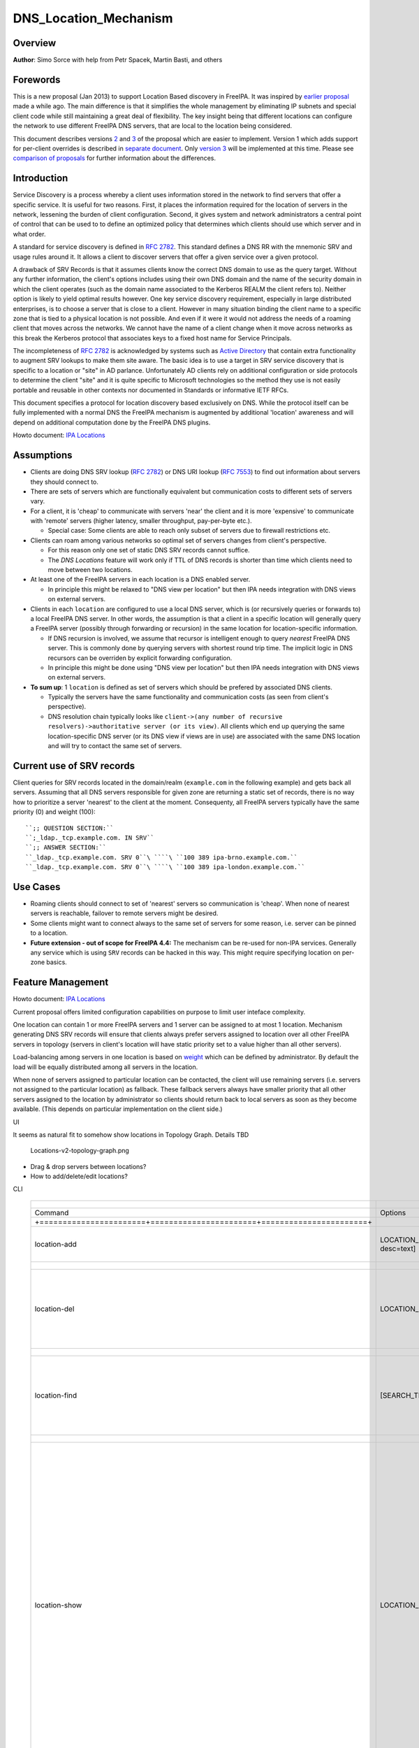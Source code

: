DNS_Location_Mechanism
======================

Overview
--------

**Author**: Simo Sorce with help from Petr Spacek, Martin Basti, and
others

Forewords
----------------------------------------------------------------------------------------------

This is a new proposal (Jan 2013) to support Location Based discovery in
FreeIPA. It was inspired by `earlier
proposal <FreeIPAv2:DNS_Location_Discovery>`__ made a while ago. The
main difference is that it simplifies the whole management by
eliminating IP subnets and special client code while still maintaining a
great deal of flexibility. The key insight being that different
locations can configure the network to use different FreeIPA DNS
servers, that are local to the location being considered.

This document describes versions
`2 <#Design_(Version_2:_DNAME_per_sub-tree)>`__ and
`3 <#Design_(Version_3:_CNAME_per_service_name)>`__ of the proposal
which are easier to implement. Version 1 which adds support for
per-client overrides is described in `separate
document <V4/DNS_Location_Mechanism_with_per_client_override>`__. Only
`version 3 <#Design_(Version_3:_CNAME_per_service_name)>`__ will be
implemented at this time. Please see `comparison of
proposals <#Comparison_of_proposals>`__ for further information about
the differences.

Introduction
----------------------------------------------------------------------------------------------

Service Discovery is a process whereby a client uses information stored
in the network to find servers that offer a specific service. It is
useful for two reasons. First, it places the information required for
the location of servers in the network, lessening the burden of client
configuration. Second, it gives system and network administrators a
central point of control that can be used to to define an optimized
policy that determines which clients should use which server and in what
order.

A standard for service discovery is defined in `RFC
2782 <http://www.rfc-archive.org/getrfc.php?rfc=RFC2782>`__. This
standard defines a DNS RR with the mnemonic SRV and usage rules around
it. It allows a client to discover servers that offer a given service
over a given protocol.

A drawback of SRV Records is that it assumes clients know the correct
DNS domain to use as the query target. Without any further information,
the client's options includes using their own DNS domain and the name of
the security domain in which the client operates (such as the domain
name associated to the Kerberos REALM the client refers to). Neither
option is likely to yield optimal results however. One key service
discovery requirement, especially in large distributed enterprises, is
to choose a server that is close to a client. However in many situation
binding the client name to a specific zone that is tied to a physical
location is not possible. And even if it were it would not address the
needs of a roaming client that moves across the networks. We cannot have
the name of a client change when it move across networks as this break
the Kerberos protocol that associates keys to a fixed host name for
Service Principals.

The incompleteness of `RFC
2782 <http://www.rfc-archive.org/getrfc.php?rfc=RFC2782>`__ is
acknowledged by systems such as `Active
Directory <http://en.wikipedia.org/wiki/Active_Directory>`__ that
contain extra functionality to augment SRV lookups to make them site
aware. The basic idea is to use a target in SRV service discovery that
is specific to a location or "site" in AD parlance. Unfortunately AD
clients rely on additional configuration or side protocols to determine
the client "site" and it is quite specific to Microsoft technologies so
the method they use is not easily portable and reusable in other
contexts nor documented in Standards or informative IETF RFCs.

This document specifies a protocol for location discovery based
exclusively on DNS. While the protocol itself can be fully implemented
with a normal DNS the FreeIPA mechanism is augmented by additional
'location' awareness and will depend on additional computation done by
the FreeIPA DNS plugins.

Howto document: `IPA Locations <Howto/IPA_locations>`__

Assumptions
-----------

-  Clients are doing DNS SRV lookup (`RFC
   2782 <http://tools.ietf.org/html/rfc2782>`__) or DNS URI lookup (`RFC
   7553 <http://tools.ietf.org/html/rfc7553>`__) to find out information
   about servers they should connect to.
-  There are sets of servers which are functionally equivalent but
   communication costs to different sets of servers vary.
-  For a client, it is 'cheap' to communicate with servers 'near' the
   client and it is more 'expensive' to communicate with 'remote'
   servers (higher latency, smaller throughput, pay-per-byte etc.).

   -  Special case: Some clients are able to reach only subset of
      servers due to firewall restrictions etc.

-  Clients can roam among various networks so optimal set of servers
   changes from client's perspective.

   -  For this reason only one set of static DNS SRV records cannot
      suffice.
   -  The *DNS Locations* feature will work only if TTL of DNS records
      is shorter than time which clients need to move between two
      locations.

-  At least one of the FreeIPA servers in each location is a DNS enabled
   server.

   -  In principle this might be relaxed to "DNS view per location" but
      then IPA needs integration with DNS views on external servers.

-  Clients in each ``location`` are configured to use a local DNS
   server, which is (or recursively queries or forwards to) a local
   FreeIPA DNS server. In other words, the assumption is that a client
   in a specific location will generally query a FreeIPA server
   (possibly through forwarding or recursion) in the same location for
   location-specific information.

   -  If DNS recursion is involved, we assume that recursor is
      intelligent enough to query *nearest* FreeIPA DNS server. This is
      commonly done by querying servers with shortest round trip time.
      The implicit logic in DNS recursors can be overriden by explicit
      forwarding configuration.
   -  In principle this might be done using "DNS view per location" but
      then IPA needs integration with DNS views on external servers.

-  **To sum up**: 1 ``location`` is defined as set of servers which
   should be prefered by associated DNS clients.

   -  Typically the servers have the same functionality and
      communication costs (as seen from client's perspective).
   -  DNS resolution chain typically looks like
      ``client->(any number of recursive resolvers)->authoritative server (or its view)``.
      All clients which end up querying the same location-specific DNS
      server (or its DNS view if views are in use) are associated with
      the same DNS location and will try to contact the same set of
      servers.



Current use of SRV records
----------------------------------------------------------------------------------------------

Client queries for SRV records located in the domain/realm
(``example.com`` in the following example) and gets back all servers.
Assuming that all DNS servers responsible for given zone are returning a
static set of records, there is no way how to prioritize a server
'nearest' to the client at the moment. Consequenty, all FreeIPA servers
typically have the same priority (0) and weight (100):

::

   ``;; QUESTION SECTION:``
   ``;_ldap._tcp.example.com. IN SRV``
   ``;; ANSWER SECTION:``
   ``_ldap._tcp.example.com. SRV 0``\ ````\ ``100 389 ipa-brno.example.com.``
   ``_ldap._tcp.example.com. SRV 0``\ ````\ ``100 389 ipa-london.example.com.``



Use Cases
---------

-  Roaming clients should connect to set of 'nearest' servers so
   communication is 'cheap'. When none of nearest servers is reachable,
   failover to remote servers might be desired.
-  Some clients might want to connect always to the same set of servers
   for some reason, i.e. server can be pinned to a location.
-  **Future extension - out of scope for FreeIPA 4.4:** The mechanism
   can be re-used for non-IPA services. Generally any service which is
   using ``SRV`` records can be hacked in this way. This might require
   specifying location on per-zone basics.



Feature Management
------------------

Howto document: `IPA Locations <Howto/IPA_locations>`__

Current proposal offers limited configuration capabilities on purpose to
limit user inteface complexity.

One location can contain 1 or more FreeIPA servers and 1 server can be
assigned to at most 1 location. Mechanism generating DNS SRV records
will ensure that clients always prefer servers assigned to location over
all other FreeIPA servers in topology (servers in client's location will
have static priority set to a value higher than all other servers).

Load-balancing among servers in one location is based on
`weight <http://tools.ietf.org/html/rfc2782#page-3>`__ which can be
defined by administrator. By default the load will be equally
distributed among all servers in the location.

When none of servers assigned to particular location can be contacted,
the client will use remaining servers (i.e. servers not assigned to the
particular location) as fallback. These fallback servers always have
smaller priority that all other servers assigned to the location by
administrator so clients should return back to local servers as soon as
they become available. (This depends on particular implementation on the
client side.)

UI

It seems as natural fit to somehow show locations in Topology Graph.
Details TBD

.. figure:: Locations-v2-topology-graph.png
   :alt: Locations-v2-topology-graph.png

   Locations-v2-topology-graph.png

-  Drag & drop servers between locations?
-  How to add/delete/edit locations?

CLI

 =========================================================================== ======================= ======================= =================== 
  +-----------------------+-----------------------+-----------------------+                                                                      
 =========================================================================== ======================= ======================= =================== 
  Command                                                                     Options                 Meaning                                    
  +=======================+=======================+=======================+                                                                      
  location-add                                                                LOCATION_NAME           Add empty IPA                              
                                                                              [--desc=text]           location [with                             
                                                                                                      optional                                   
                                                                                                      description].                              
  +-----------------------+-----------------------+-----------------------+                                                                      
  location-del                                                                LOCATION_NAME           Delete IPA location.                       
                                                                                                      All servers in given                       
                                                                                                      location will stay                         
                                                                                                      unassigned and will                        
                                                                                                      be used only as                            
                                                                                                      backup servers for                         
                                                                                                      other locations.                           
  +-----------------------+-----------------------+-----------------------+                                                                      
  location-find                                                               [SEARCH_TERM]           Get locations with                         
                                                                                                      name or description                        
                                                                                                      matching given                             
                                                                                                      SEARCH_TERM. List all                      
                                                                                                      locations if no                            
                                                                                                      SEARCH_TERM was                            
                                                                                                      specified.                                 
  +-----------------------+-----------------------+-----------------------+                                                                      
  location-show                                                               LOCATION_NAME           Show location name,                        
                                                                                                      description, and list                      
                                                                                                      of all member servers                      
                                                                                                      including their                            
                                                                                                      weights + weights                          
                                                                                                      recalculated to                            
                                                                                                      relative number in                         
                                                                                                      percents. Mark IPA                         
                                                                                                      DNS servers in the                         
                                                                                                      output so it is easy                       
                                                                                                      to see which servers                       
                                                                                                      advertise this                             
                                                                                                      location.                                  
                                                                                                                                                 
                                                                                                                              ``Example:``       
                                                                                                                              descri           
                                                                                                      ption: IPA location
                                                                                                                                                 
                                                                                                      dvertised by serve
                                                                                                      rs: server1.example
                                                                                                                              ``Servers:``       
                                                                                                                              ``  serv
                                                                                                      er: server1.example``
                                                                                                                              ``  weight 100``
                                                                                                                              ``  re
                                                                                                      lative weight: 33 %``
                                                                                                                              ``  Roles: DN
                                                                                                      S server, CA server``
                                                                                                                              ``  serv
                                                                                                      er: server2.example``
                                                                                                                              ``  weight: 200``
                                                                                                                              ``  re
                                                                                                      lative weight: 67 %``
                                                                                                                              ``  Role
                                                                                                      s: CA server, NTP ser
                                                                                                      ver, AD trust agent,
                                                                                                      AD trust controller``
  +-----------------------+-----------------------+-----------------------+                                                                      
  dns-                                                                        [--dry-run]             This command is not                        
  update-system-records                                                                               necessary if IPA DNS                       
                                                                                                      is used and no                             
                                                                                                      hand-tweaking is ever                      
                                                                                                      done by user.                              
                                                                                                      Re-generate all DNS                        
                                                                                                      records. This will be                      
                                                                                                      especially useful if                       
                                                                                                      someone manually                           
                                                                                                      tweaks DNS records in                      
                                                                                                      a wrong way or when                        
                                                                                                      external DNS is used.                      
                                                                                                      Option --dry-run will                      
                                                                                                      print the records                          
                                                                                                      without actually                           
                                                                                                      modifying them.                            
  +-----------------------+-----------------------+-----------------------+                                                                      
  server-mod                                                                  --l                     Add IPA server into                        
                                                                              ocation=LOCATION_NAME   specified location.                        
                                                                              [--loca                 The server will be                         
                                                                              tion-weight=0..65535]   advertised in DNS SRV                      
                                                                                                      records for given                          
                                                                                                      location. One server                       
                                                                                                      can be member of at                        
                                                                                                      most 1 location.                           
                                                                                                                                                 
                                                                                                      All weights in one                         
                                                                                                      location detemine how                      
                                                                                                      requests from clients                      
                                                                                                      are distributed among                      
                                                                                                      IPA servers. Example:                      
                                                                                                      Location has three                         
                                                                                                      servers with weights                       
                                                                                                      50, 25, 25. First                          
                                                                                                      server will receive                        
                                                                                                      50 % of all requests                       
                                                                                                      and second and third                       
                                                                                                      server will receive                        
                                                                                                      25 % requests,                             
                                                                                                      respectively.                              
                                                                                                      Default: 100, i.e.                         
                                                                                                      requests are evenly                        
                                                                                                      distributed among all                      
                                                                                                      servers.                                   
  +-----------------------+-----------------------+-----------------------+                                                                      
  server-show                                                                 FQDN                    Show assigned                              
                                                                                                      location and weight                        
                                                                                                      for particular                             
                                                                                                      server.                                    
  +-----------------------+-----------------------+-----------------------+                                                                      
 =========================================================================== ======================= ======================= =================== 


Notes:

-  server-mod command should print a warning if non-empty location has
   zero advertising (IPA DNS) servers assigned

   -  A warning should be printed if location has less than 2 DNS
      servers: "For redundancy configure at least two advertising DNS
      servers for this location."

Configuration
----------------------------------------------------------------------------------------------

IPA DNS servers will automatically generate distinct DNS SRV and DNAME
records for each location as necessary. To function properly, this
feature depends on optimal routing of DNS queries from clients to
nearest IPA DNS servers.

This auto-configuration depends on three conditions:

-  Number of IPA DNS servers >= number of configured IPA locations
-  All advertising IPA DNS servers are listed in NS records of IPA DNS
   zone
-  Server selection algorithm used by recursors (typically something
   based on round-trip time) selects nearest IPA DNS server which has to
   advertise nearest IPA location for given client

In standard configuration this should work automatically as long as all
IPA DNS servers and their slaves are listed in NS records and recursors
follow `RFC 1035 section
7.2 <http://tools.ietf.org/html/rfc1035#page-44>`__.

Explicit DNS query forwarding overrides normal server selection and can
be used to fine-tune client-to-location assignment (or to
unintentionally break auto-configuration described above).



Design (Version 1: DNAME per client)
------------------------------------

`First version of this
proposal <V4/DNS_Location_Mechanism_with_per_client_override>`__ which
allowed per-client override was split to separate page. This version is
being deferred for now.



Design (Version 2: DNAME per sub-tree)
--------------------------------------

An alternative is to put DNAME redirection onto ``_udp`` and ``_tcp``
(and possibly other) sub-trees of the main domain and redirect these to
location-specific sub-tree.

Similarly to per-client ``_location`` records, this DNAME redirection
can be different on each server.

This should work out of the box.



Interaction with hand-made records
----------------------------------------------------------------------------------------------

Side-effect of DNAME-redirecting ``_udp`` and ``_tcp`` subdomains is
that all original names under these subdomains will become
occluded/invisible to clients (see `RFC 6672 section
2.4 <https://tools.ietf.org/html/rfc6672#section-2.4>`__).

This effectively means that hand-made records in the IPA DNS domain will
become invisible. E.g. following record will disappear when DNS
locations are configured and enabled on IPA domain ``ipa.example``:

``_userservice._udp.ipa.example.  SRV record: 0 100 123 own-server.somewhere.example``

This behavior is in fact necessary for seamless upgrade of replicas
which do not understand the new template LDAP entries in DNS tree. Old
replicas will ignore the template entries and use original sub-tree (and
ignore ``_locations`` sub-tree). New replicas will uderstand the entry,
generate DNAME records and thus occlude old names and use only new ones
(in ``_locations`` sub-tree).

Note: This would be unnecessary if IPA used standard DNS update protocol
against standard DNS server with non-replicated zones because we would
not need to play DNAME tricks. In that case we could instead update
records on each server separately. With current LDAP schema we cannot do
that without adding non-replicated part of LDAP tree to each DNS server.

-  If we added non-replicated sub-tree to each IPA DNS server we would
   have another set of problems because hand-made entries would not be
   replicated among IPA servers.

Handling of hand-made records adds some interesting questions:

-  How to find hand-made records?

   -  Blacklist on name-level or record-data level? What record fields
      should we compare?

-  How to handle collisions with IPA-generated records?

   -  Ignore hand-made records?
   -  Add hand-made records?
   -  Replace IPA generated ones with hand-made ones?

-  What triggers hand-made record synchronization?

   -  Should the user or IPA framework call *ipa
      location-update-records* after each hand-made change to DNS
      records?
   -  How is this synchronization supposed to work with DNS update
      protocol? Currently we do not have means to trigger an action when
      a records is changed in LDAP.

-  How it affects interaction with older IPA DNS servers (see above)?

There are several options:

-  For first version, document that enabling DNS location will hide
   hand-made records in IPA domain.
-  Add non-replicated sub-trees for IPA records and somehow solve
   replication of hand-made records.

   -  What is the proper granularity? Create 20 backends so we can
      filter on name-level?

-  Do 'something' which prevents replication of IPA-generated DNS
   records among servers while still using one LDAP suffix.

   -  With this in place we can mark IPA-generated records as
      non-replicable while still replicating hand-made records as usual.
      (An object class like ``idnsRecordDoNotReplicate``?) This would
      mean that we can drop whole ``_locations`` sub-tree and each
      server will hold only its own copy of DNS records.

-  Find, filter and copy hand-made records from main tree into the
   ``_locations`` sub-trees. This means that every hand-made record
   needs to be copied and synchronized N-times where N = number of IPA
   locations.

Example
----------------------------------------------------------------------------------------------

Clients will query name ``_ldap._tcp.example.com.`` as usual but this
name will be redirected to location-specific sub-tree:

::

    ;; QUESTION SECTION:
    ;_ldap._tcp.example.com. IN SRV
    ;; ANSWER SECTION:
    _tcp.example.com. DNAME _tcp.cz._locations.example.com.
    _ldap._tcp.example.com. CNAME _ldap._tcp.cz._locations.example.com.
    _ldap._tcp.cz._locations.example.com. SRV 0 100 389 ipa-brno.example.com.
    _ldap._tcp.cz._locations.example.com. SRV 3 100 389 ipa-london.example.com.

.. figure:: ExampleLocationsV2.svg
   :alt: ExampleLocationsV2.svg

   ExampleLocationsV2.svg

-  **(A)** The LDAP database contains records per each location
   ("Y.$LOCATION._location.$SUFFIX") and default records (*Y.$SUFFIX*)
-  **(B)** The DNAME record that overrides the default locations in
   format
   *\_location.$HOSTNAME*\ **DNAME**\ *$LOCATION._locations.$SUFFIX*
-  **(C)** The DNS server in location using *bind-dyndb-ldap* generates
   DNAME records per protocol for IPA domain. A client from location
   **cz** will get SRV records with priority set for this location.
-  **(D)** The DNS server in location using *bind-dyndb-ldap* generates
   DNAME records per protocol for IPA domain. A client from location
   **uk** will get SRV records with priority set for this location.
-  **(E)** Configuration for client2 has been overridden. The client is
   configured to contact location **uk** but DNS server returns results
   for location **cz**. Client has to be configured to ask in format
   **\_service._proto._location.$CLIENT_HOSTNAME** to be overridden
   effective.

-  **[1]** Client wants to connect to the closest LDAP server. (No extra
   configuration is required.)
-  **[2]** Client send DNS query in format *\_ldap._tcp.$SUFFIX* to
   server in its location.
-  **[3]** DNAME records for each protocol for IPA domain has been
   dynamically created on DNS server.
-  **[4]** Server returns DNAME and CNAME (for old clients) records, the
   client has to ask server again to receive SRV records for the name
   returned by DNAME (CNAME).
-  **[5]** Server returns SRV records configured for this location
   (priority for servers located in CZ (Brno))



Compatibility tests
----------------------------------------------------------------------------------------------

-  FreeIPA client installer:

   -  Fedora 23: ``freeipa-client-4.2.3-2.fc23.x86_64`` works
   -  RHEL 5.11: ``ipa-client-2.1.3-7.el5`` works

-  SSSD (ipa provider):

   -  Fedora 23: ``sssd-1.13.1-3.fc23.x86_64`` works
   -  RHEL 5.11: ``sssd-1.5.1-71.el5``

      -  it seems that SSSD has a generic bug which inverts priority in
         DNS SRV records or does something else - the discovery found
         correct servers but the order was weird
      -  discovery works with version 2
      -  ``_srv_``\ discovery does not respect ``dns_discovery_domain``
         option so version 1 will not work

-  nss_ldap (``nss_srv_domain`` option)

   -  RHEL 5.11: ``nss_ldap-253-52.el5_11.2`` works and respects
      priority properly

-  nss-pam-ldapd (``uri DNS`` option)

   -  RHEL 6.7: ``nss-pam-ldapd-0.7.5-20.el6_6.3.x86_64`` works

-  MIT Kerberos libs:

   -  Fedora 23: ``krb5-libs-1.13.2-13.fc23.x86_64``,
      ``krb5-libs-1.14-6.fc23.x86_64`` works
   -  RHEL 5.11: ``krb5-libs-1.6.1-80.el5_11`` works

-  OpenLDAP libs (``-H dc=...`` parameter):

   -  Fedora 23: ``openldap-clients-2.4.40-14.fc23.x86_64`` works
   -  RHEL 5.11: ``openldap-clients-2.3.43-29.el5_11`` does not support
      DNS SRV lookup at all

-  Microsoft Active Directory

   -  Windows Server 2008 R2 with updates released up to 2016-01-29, AD
      functional level 2008 (without R2): works in cross-forest scenario
      and respects SRV priorities - is it a way to cheap DNS sites for
      AD?



Design (Version 3: CNAME per service name)
------------------------------------------

Version 2 poorly integrates with hand-made records which can be
potentially used by users for non-IPA services in primary IPA DNS
domain. Version 3 attempts to mitigate this problem at the expense of
more complex aliasing and record handling in bind-dyndb-ldap and IPA
framework.

IPA will generate ``_locations`` DNS sub-tree in the same way as for
`version 1 <V4/DNS_Location_Mechanism_with_per_client_override>`__ and
`version 2 <#Design_(Version_2:_DNAME_per_sub-tree)>`__.

The main difference in comparison with `version
2 <#Design_(Version_2:_DNAME_per_sub-tree)>`__ is the in way how
redirection from ``_kerberos._udp.$SUFFIX`` to
``_kerberos._udp.$LOCATION._locations.$SUFFIX`` is done.

IPA framework will add a "template" object class and attributes for each
and every DNS name containing managed service records. I.e. a template
will be added to:

-  \_kerberos._udp.$SUFFIX
-  \_kerberos._tcp.$SUFFIX
-  \_ldap._tcp.$SUFFIX
-  \_ldap._tcp.Default-First-Site-Name._sites.dc._msdcs.$SUFFIX
-  ... all of them

The template will generate CNAME redirection from original name to the
location-specific name (which can be different on each DNS server).
Example:

::

    ;; QUESTION SECTION:
    ;_ldap._tcp.example.com. IN SRV
    ;; ANSWER SECTION:
    _ldap._tcp.example.com. CNAME _ldap._tcp.cz._locations.example.com.
    _ldap._tcp.cz._locations.example.com. SRV 0 100 389 ipa-brno.example.com.
    _ldap._tcp.cz._locations.example.com. SRV 3 100 389 ipa-london.example.com.

Servers which are not assigned to a location (or are too old to
understand the template) will ignore the template and use the original
value in ``*Record`` attributes.

For more information about mechanism generating the records see
`bind-dyndb-ldap design
page <https://fedorahosted.org/bind-dyndb-ldap/wiki/Design/RecordGenerator>`__.



Example
----------------------------------------------------------------------------------------------

.. figure:: ExampleLocationsV3.svg
   :alt: ExampleLocationsV3.svg

   ExampleLocationsV3.svg

-  **(A)** The LDAP database contains records per each location
   ("$Y.$LOCATION._location.$SUFFIX") and default records (*Y.$SUFFIX*)
-  **(B)** The CNAME record that overrides the default locations in
   format *$Y.$SUFFIX*\ **CNAME**\ *$Y.$LOCATION._locations.$SUFFIX*
-  **(C)** The DNS server in location using *bind-dyndb-ldap* generates
   CNAME records per SRV record of IPA service for IPA domain. A client
   from location **cz** will get SRV records with priority set for this
   location.
-  **(D)** The DNS server in location using *bind-dyndb-ldap* generates
   CNAME records per SRV record of IPA service for IPA domain. A client
   from location **uk** will get SRV records with priority set for this
   location.
-  **(E)** Configuration for client2 has been overridden. The client is
   configured to contact location **uk** but DNS server returns results
   for location **cz**. Client has to be configured to ask in format
   **\_service._proto._location.$CLIENT_HOSTNAME** to be overridden
   effective. Also, these records are not automatically generated so
   administrator has to manually configure CNAME record template for
   this client.

-  **[1]** Client wants to connect to the closest LDAP server. (No extra
   configuration is required.)
-  **[2]** Client send DNS query in format *\_ldap._tcp.$SUFFIX* to
   server in its location.
-  **[3]** CNAME records for each protocol for IPA domain has been
   dynamically created on DNS server.
-  **[4]** Server returns CNAME records, the client has to ask server
   again to receive SRV records for the name returned by CNAME.
-  **[5]** Server returns SRV records configured for this location
   (priority for servers located in CZ (Brno))



Interaction with hand-made records
----------------------------------------------------------------------------------------------

Auto-generated CNAME records avoid problem with occluded/invisible
subdomains in ``_udp`` and ``_tcp`` sub-trees.

Hand-made records with names which are not managed by IPA will be
visible as usual because IPA will not add template object class to them.
E.g. following record will stay as is when DNS locations are configured
and enabled on IPA domain ``ipa.example``:

``_userservice._udp.ipa.example.  SRV record: 0 100 123 own-server.somewhere.example.``

This allows the user to use hand-made records as long as they do not
reside under the same DNS name which is managed by IPA. All hand-made
records under IPA-managed names (e.g. ``_kerberos._udp.$SUFFIX``) will
be ignored.

This approach also avoids synchronization problem because hand-made
records do not need to be copied into ``_locations`` sub-tree.

Compatibility
----------------------------------------------------------------------------------------------

Given that client's will see only CNAME, from client's perspective
version 3 should have the same or better properties than `version
2 <#Design_(Version_2:_DNAME_per_sub-tree)>`__. Version 2 used
DNAME+CNAME and worked pretty well so I assume that version 2 should
have the same or better compatibility with clients.



Comparison of proposals
-----------------------

 ======================================================================= ================ ================ ================ 
  +----------------+----------------+----------------+----------------+                                                     
 ======================================================================= ================ ================ ================ 
  Property                                                                v1: `DNAME per   v2: `DNAME per   v3: `CNAME per  
                                                                          client           sub-tree <#      service         
                                                                          <V4/DNS_Locat    Design_(Versio   name <#Desi     
                                                                          ion_Mechanism_   n_2:_DNAME_per   gn_(Version_3:  
                                                                          with_per_clien   _sub-tree)>`__   _CNAME_per_ser  
                                                                          t_override>`__                    vice_name)>`__  
  +================+================+================+================+                                                     
  Requires                                                                yes              no               no              
  client-side                                                                                                               
  support                                                                                                                   
  +----------------+----------------+----------------+----------------+                                                     
  Risk of                                                                 zero             small            small           
  i                                                                                        `1 <#fn1>`__     `2 <#fn2>`__    
  ncompatibility                                                                                                            
  with old                                                                                                                  
  clients                                                                                                                   
  +----------------+----------------+----------------+----------------+                                                     
  Per client                                                              yes              no               no              
  override                                                                                                                  
  +----------------+----------------+----------------+----------------+                                                     
  Works as                                                                no               yes              yes             
  cross-realm                                                             `3 <#fn3>`__     `4 <#fn4>`__     `5 <#fn5>`__    
  optimization                                                                                                              
  +----------------+----------------+----------------+----------------+                                                     
  Implementation                                                          hard             easy             harder than     
  with standard                                                           `6 <#fn6>`__     `7 <#fn7>`__     v2 <#          
  DNS server                                                                                                Design
                                                                                                            but much        
                                                                                                            easier than     
                                                                                                            v1 
                                                                                                            `8 <#fn8>`__    
  +----------------+----------------+----------------+----------------+                                                     
  DNS query                                                               1 extra hop      1 extra hop      1 extra hop     
  overhead                                                                                                                  
  +----------------+----------------+----------------+----------------+                                                     
  DNS zone size                                                           factor ~ 2.3     negligible       negligible\     
  overhead                                                                                 \ `9 <#fn9>`__   `10 <#fn10>`__  
  +----------------+----------------+----------------+----------------+                                                     
  Zone signing                                                            factor ~ 2.3     negligible\      negligible\     
  CPU overhead                                                                             `11 <#fn11>`__   `12 <#fn12>`__  
  +----------------+----------------+----------------+----------------+                                                     
 ======================================================================= ================ ================ ================ 




Comparison with Microsoft Active Directory Sites
----------------------------------------------------------------------------------------------

Some administrators might be familiar with concept of `Active Directory
Sites <https://technet.microsoft.com/en-us/library/cc754697.aspx>`__.
Please note that FreeIPA's *DNS Locations* are different in several
aspects:

-  FreeIPA's replication topology is not affected in any way by *DNS
   Locations*
-  There is no concept of intra-site links between *DNS Locations*
-  Client's location is determined by DNS server used by the client for
   making DNS queries for records in FreeIPA primary DNS domain

   -  All clients using particular DNS server always belong to one *DNS
      Location*

-  In current implementation, there is no way to statically configure a
   client to always use particular location
-  Clients are using standard DNS queries and generally do not need to
   be aware of concept of locations

   -  Consequently, the facility will work with any standard-compliant
      client (please see `#Assumptions <#Assumptions>`__)

One thing is common to AD Sites and FreeIPA DNS Locations:

-  Set of servers assigned to one site (in case of FreeIPA servers with
   highest priority) are assumed to be *optimal* choice for clients
   assigned to that particular site.



Security Considerations
-----------------------

As always DNS replies can be spoofed relatively easily (unless the zone
is DNSSEC signed and records are validated on the client).

We recommend that SRV records resolution is used only for those clients
that normally use an additional security protocol to talk to network
resources and can use additional mechanisms to authenticate these
resources. For example a client that uses an LDAP server for security
related information like user identity information should only trust SRV
record discovery for the LDAP service if LDAPS or STARTTLS over LDAP are
mandatory and certificate verification is fully turned on, or if
SASL/GSSAPI is used with mutual authentication, integrity and
confidentiality options required.

Use of DNSSEC and full DNS signature verification may be considered an
additional requirement in some cases.



Summmary of meeting 2016-02-04
------------------------------

-  Participants: Simo Sorce, Petr Spacek, Martin Basti
-  We will start with per sub-tree approach and deffer `V4/DNS Location
   Mechanism with per client override <per-client_overrides>`__ for now.
-  Keep in mind that bind-dyndb-ldap might get rid of GSSAPI. LDAPI
   mapping to a principal may change results from LDAP whoami.
-  LDAP schema and user interface has to be defined.

   -  We should think about supporting DNS locations per (server & zone)
      so different zones can be assigned to different locations.

Implementation
--------------

The implementation consists of several phases (preferably in this
order):

-  Add `per-IPA DNS server configuration
   capabilities <https://fedorahosted.org/bind-dyndb-ldap/wiki/Design/PerServerConfigInLDAP>`__
   to bind-dyndb-ldap
-  Add `Per bind-dyndb-ldap instance record
   generation <https://fedorahosted.org/bind-dyndb-ldap/wiki/Design/RecordGenerator>`__
-  Cleanup and unification of DNS record generators in FreeIPA framework
   and installers
-  Add location management capabilities to FreeIPA (location-\*
   commands)
-  Combine new record generators in FreeIPA framework with locations
-  Add support for default TTL value into bind-dyndb-ldap and FreeIPA
   (so roaming clients are not stuck with cached records)
-  Add management UI for per-DNS server configuration (to make it more
   manageable)



DNS server configuration
----------------------------------------------------------------------------------------------

This FreeIPA feature depends on two sub-features of bind-dyndb-ldap:

-  `Per-server configuration in
   LDAP <https://fedorahosted.org/bind-dyndb-ldap/wiki/Design/PerServerConfigInLDAP>`__
-  `Per bind-dyndb-ldap instance record
   generation <https://fedorahosted.org/bind-dyndb-ldap/wiki/Design/RecordGenerator>`__

Both features contain a new attributes and related access controls. For
details please see separate pages.

When a FreeIPA server is assigned to a location (which will be
advertised to clients), the DNS name of the location will be put into
``idnsSubstitutionVariable;ipaLocation`` attribute in
``idnsServerConfigObject`` representing the DNS server.



CNAME data generation
----------------------------------------------------------------------------------------------

FreeIPA must create ``idnsTemplateObject`` at all SRV records belongs to
IPA services in FreeIPA primary DNS domain.

All these objects need to contain attribute
``idnsTemplateAttribute;CNAMERecord`` which will instruct
bind-dyndb-ldap to generate the CNAME records for the particular
location.



Example
^^^^^^^

Following example will instruct bind-dyndb-ldap to generate
``CNAMERecord`` attribute with value constructed from prefix ``_udp.``,
user-defined variable ``ipalocation``, and suffix ``._locations``.

::

    dn: idnsName=_ldap._tcp,idnsname=example.com.,cn=dns,dc=example,dc=com
    objectClass: idnsTemplateObject
    objectClass: top
    objectClass: idnsRecord
    idnsName: _ldap._tcp
    srvrecord: 0 100 389 ipa.example.com.
    idnsTemplateAttribute;cnamerecord: _ldap._tcp.\{substitutionvariable_ipalocation\}._locations



Records generated for IPA services
----------------------------------------------------------------------------------------------

**One in IPA domain:**

``_kerberos TXT {IPA_REALM}``

**For each IPA master:**

::

    _ldap._tcp SRV 0 100 389 {hostname}
    _kerberos._tcp SRV 0 100 88 {hostname}
    _kerberos._udp SRV 0 100 88 {hostname}
    _kerberos-master._tcp SRV 0 100 88 {hostname}
    _kerberos-master._udp SRV 0 100 88 {hostname}
    _kpasswd._tcp SRV 0 100 464 {hostname}
    _kpasswd._udp SRV 0 100 464 {hostname}

**For each IPA CA server:**

::

    ipa-ca A {ipv4 address of server}
    ipa-ca AAAA {ipv6 address of server}

**For each IPA NTP server:**

``_ntp._udp SRV 0 100 123 {hostname}``

**For each ADTrust controller**:

::

    _ldap._tcp.Default-First-Site-Name._sites.dc._msdcs SRV  0 100 389 {hostname}
    _ldap._tcp.dc._msdcs SRV 0 100 389 {hostname}
    _kerberos._tcp.Default-First-Site-Name._sites.dc._msdcs SRV 0 100 88 {hostname}
    _kerberos._udp.Default-First-Site-Name._sites.dc._msdcs SRV 0 100 88 {hostname}
    _kerberos._tcp.dc._msdcs SRV 0 100 88 {hostname}
    _kerberos._udp.dc._msdcs SRV 0 100 88 {hostname}



Location data generation
----------------------------------------------------------------------------------------------

We have to modify FreeIPA Python code responsible for generating DNS
records in installers etc. so FreeIPA is able to automatically generate
DNS records for each possible combination (service, location).

Preferably, there should be a standardized way for a service to yield
set of records which should be placed into the DNS so this set of
records can be further transformed and either placed into FreeIPA DNS or
sent as update to an external DNS server.

This will require refactoring described in FreeIPA ticket `#5620:
Centralize DNS record creation in IPA
services <https://fedorahosted.org/freeipa/ticket/5620>`__.

The record generator will be executed for the FreeIPA primary DNS domain
and then again with modified priority and weight for each DNS location.



LDAP Data structure
----------------------------------------------------------------------------------------------



Objectclasses and attributes
^^^^^^^^^^^^^^^^^^^^^^^^^^^^

Bind-dyndb-related (`Record
generator <https://fedorahosted.org/bind-dyndb-ldap/wiki/Design/RecordGenerator>`__,
`Per server config in
LDAP <https://fedorahosted.org/bind-dyndb-ldap/wiki/Design/PerServerConfigInLDAP>`__),
all located in DNS subtree

``attributeTypes: ( 2.16.840.1.113730.3.8.5.31 NAME 'idnsServerId' DESC 'DNS server identifier' EQUALITY caseIgnoreMatch SINGLE-VALUE SYNTAX 1.3.6.1.4.1.1466.115.121.1.15 X-ORIGIN 'IPA v4.4' )``

``attributeTypes: ( 2.16.840.1.113730.3.8.5.30 NAME 'idnsSubstitutionVariable' DESC 'User defined variable for DNS plugin' EQUALITY caseIgnoreIA5Match SYNTAX 1.3.6.1.4.1.1466.115.121.1.26 X-ORIGIN 'IPA v4.4' )``

``objectClasses: ( 2.16.840.1.113730.3.8.6.6 NAME 'idnsServerConfigObject' DESC 'DNS server configuration options' STRUCTURAL MUST ( idnsServerId ) MAY ( idnsSubstitutionVariable $ idnsSOAmName $ idnsForwarders $ idnsForwardPolicy ) X-ORIGIN 'IPA v4.4' )``

``attributeTypes: ( 2.16.840.1.113730.3.8.5.29 NAME 'idnsTemplateAttribute' DESC 'Template attribute for dynamic attribute generation' EQUALITY caseIgnoreIA5Match SYNTAX 1.3.6.1.4.1.1466.115.121.1.26 X-ORIGIN 'IPA v4.4' )``

``objectClasses: ( 2.16.840.1.113730.3.8.6.5 NAME 'idnsTemplateObject' DESC 'Template object for dynamic DNS attribute generation' AUXILIARY MUST ( idnsTemplateAttribute ) X-ORIGIN 'IPA v4.4' )``

IPA locations part, in cn=etc subtree:

``attributeTypes: ( 2.16.840.1.113730.3.8.5.32 NAME 'ipaLocation' DESC 'Reference to IPA location' EQUALITY distinguishedNameMatch SYNTAX 1.3.6.1.4.1.1466.115.121.1.12 SINGLE-VALUE X-ORIGIN 'IPA v4.4' )``

``attributeTypes: ( 2.16.840.1.113730.3.8.5.33 NAME 'ipaLocationWeight' DESC 'Weight for the server in IPA location' EQUALITY integerMatch SYNTAX 1.3.6.1.4.1.1466.115.121.1.27 SINGLE-VALUE X-ORIGIN 'IPA v4.4' )``

``objectClasses: (  2.16.840.1.113730.3.8.6.7 NAME 'ipaLocationObject' DESC 'Object for storing IPA server location' STRUCTURAL MUST ( idnsName ) MAY ( description ) X-ORIGIN 'IPA v4.4' )``

``objectClasses: (  2.16.840.1.113730.3.8.6.8 NAME 'ipaLocationMember' DESC 'Member object of IPA location' AUXILIARY MAY ( ipaLocation $ ipaLocationWeight ) X-ORIGIN 'IPA v4.4' )``



Locations LDAP structure
^^^^^^^^^^^^^^^^^^^^^^^^

::

    DN: cn=locations, cn=etc, $SUFFIX
    objectlcass: nsContainer
    cn: locations

::

    DN: idnsName=prague, cn=locations, cn=etc, $SUFFIX
    objectclass: ipaLocationObject
    idnsName: prague
    description: Servers in Prague area



Servers LDAP structure
^^^^^^^^^^^^^^^^^^^^^^

::

    DN: cn=ipa-server.example.com,cn=masters,cn=ipa,cn=etc, $SUFFIX
    objectclass: top
    objectclass: nsContainer
    objectclass: ipaSupportedDomainLevelConfig
    objectclass: ipaReplTopoManagedService
    objectclass: ipaLocationMember 
    cn: ipa-server.example.com
    ipaMaxDomainLevel: 1
    ipaMinDomainLevel: 0
    ipaReplTopoManagedSuffix: o=ipaca
    ipaReplTopoManagedSuffix: $SUFFIX
    ipaLocation: idnsName=prague,cn=locations,cn=etc,$SUFFIX 
    ipaLocationWeight: 100 



IPA commands affected by this feature
----------------------------------------------------------------------------------------------

When following commands are executed, resulting of that commands might
result into a need to update location records



server-del
^^^^^^^^^^

system records should be updated



server-mod
^^^^^^^^^^

system records should be updated only if *location* or *weight* have
been changed



ipa-replica-manage del
^^^^^^^^^^^^^^^^^^^^^^

system records should be updated



ipa-server-install
^^^^^^^^^^^^^^^^^^

system records should be updated



ipa-replica-install
^^^^^^^^^^^^^^^^^^^

system records should be updated



location-add
^^^^^^^^^^^^

TBD



location-del
^^^^^^^^^^^^

system records should be updated, unused location records should be
removed



permissions and privileges
----------------------------------------------------------------------------------------------

*DNS Administrator* privilege must have read and write access to
locations

*DNS Servers* privilege must have read access to new container in cn=DNS
subtree



New permissions
^^^^^^^^^^^^^^^

-  **System: Read IPA Locations**: allows to read locations in location
   container
-  **System: Add IPA Locations**: allows to add new locations into
   locations container
-  **System: Remove IPA Locations**: allows to remove location from
   locations container
-  **System: Modify IPA Locations**: allows to modify locations in
   location container (just description)
-  **System: Read Locations of IPA Servers**: allows to read assigned
   location to server in masters container and weight attribute of
   server
-  **System: Read Server Roles**: allows to read which roles belong to
   IPA servers (this is needed for proper generation of DNS SRV records)

Upgrade
-------

-  bind-dyndb-ldap's feature `Per-server configuration in
   LDAP <https://fedorahosted.org/bind-dyndb-ldap/wiki/Design/PerServerConfigInLDAP>`__
   describe which options from ``named.conf`` should be migrated to LDAP
   tree during upgrade
-  For each upgraded server, ``cn=DNS`` entry in ``cn=masters`` should
   be extended with ``ipaConfigString`` = ``dnsLocationsVersion 1``
   which will make it easy to check if particular server supports
   locations or not.



How to Test
-----------

-  Install at least two IPA DNS servers
-  Create at least two locations:

::

    ipa location-add loc1
    ipa location-add loc2

-  Assign one or more FreeIPA servers to each location
-  Assign first FreeIPA DNS server to one location (must have non-empty
   set of servers)

``ipa server-mod server1.example --location=loc1``

-  Assign second FreeIPA DNS server to second location (must have
   non-empty set of servers)

``ipa server-mod server2.example --location=loc2``

-  Query SRV records from the first FreeIPA DNS server:

``$ dig @$FIRST_IPA_DNS_SERVER _kerberos._udp.$PRIMARYDNSDOMAIN SRV``

The answer must contain FreeIPA server assigned to first location with
higher priority (smaller number) and the second server must have lower
priority (higher number).



Test Plan
---------

`DNS Location Mechanism V4.4 test
plan <V4/DNS_Location_Mechanism/Test_Plan>`__

References
----------

SRV Records: `RFC
2782 <http://www.rfc-archive.org/getrfc.php?rfc=RFC2782>`__

DNAME Records: `RFC
6672 <http://www.rfc-archive.org/getrfc.php?rfc=RFC6672>`__

--------------

#. Some clients can be theoretically confused when ordinary query for
   ``_ldap._tcp`` returns ``CNAME`` pointing to a location sub-tree.
   `#Compatibility_tests <#Compatibility_tests>`__ suggest that this
   should be rare.\ `↩︎ <#fnref1>`__

#. ``_location.$HOSTNAME`` domain can contain only ``SRV`` records for
   client's realm. Consequently, clients which only query for
   ``_location.$HOSTNAME`` does not have a way to find tailored ``SRV``
   records from other realms.\ `↩︎ <#fnref3>`__

#. Clients from different realms will obtain tailored ``SRV`` records
   from "nearest" DNS server. This was tested with Microsoft AD 2008 R2,
   see
   `#Compatibility_tests <#Compatibility_tests>`__.\ `↩︎ <#fnref4>`__

#. Per client approach requires some mechanism which creates ``DNAME``
   record for every new ``A/AAAA`` record created on the server. This
   does not sound as an easy task with a general-purpose DNS
   server.\ `↩︎ <#fnref6>`__

#. General-purpose DNS server can be manually configured with ``DNAME``
   records for sub-trees. Alternativelly these records can be
   dynamically updated by IPA framework.\ `↩︎ <#fnref7>`__

#. General-purpose DNS server can be manually configured with ``CNAME``
   records for each service name. Alternativelly these records can be
   dynamically updated by IPA framework.\ `↩︎ <#fnref8>`__

#. 2 DNAME records per zone\ `↩︎ <#fnref9>`__

#. Each service name requires one CNAME\ `↩︎ <#fnref10>`__